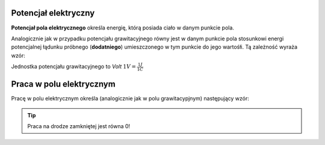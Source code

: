 Potencjał elektryczny
---------------------

**Potencjał pola elektrycznego** określa energię, którą posiada ciało
w danym punkcie pola.

Analogicznie jak w przypadku potencjału grawitacyjnego
równy jest w danym punkcie pola stosunkowi energi potencjalnej łądunku próbnego
(**dodatniego**) umieszczonego w tym punkcie do jego wartośłi.
Tą zależność wyraża wzór:

.. math::
   :label: potancjal-grawitacyjny
   
   V = \frac{E_p}{q}

Jednostka potencjału grawitacyjnego to `Volt`
:math:`1 V = \frac{1 J}{1 C}`

Praca w polu elektrycznym
-------------------------

Pracę w polu elektrycznym określa (analogicznie jak w polu grawitacypjnym) następujący wzór:

.. math::
   :label: praca-w-polu-elektrycznym

   W = k * q * Q * \left( \frac{1}{r_b} - \frac{1}{r_a} \right)


.. tip::
   Praca na drodze zamkniętej jest równa 0!
